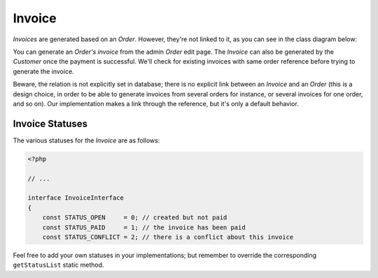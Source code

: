 .. index::
    single: Invoice
    pair: Invoice; Architecture

=======
Invoice
=======

`Invoices` are generated based on an `Order`. However, they're not linked to it, as you can see in the class diagram below:

.. image:: ../../images/dcEntities.svg

You can generate an `Order's invoice` from the admin `Order` edit page. The `Invoice` can also be generated by the `Customer` once the payment is successful. We'll check for existing invoices with same order reference before trying to generate the invoice.

Beware, the relation is not explicitly set in database; there is no explicit link between an `Invoice` and an `Order` (this is a design choice, in order to be able to generate invoices from several orders for instance, or several invoices for one order, and so on). Our implementation makes a link through the reference, but it's only a default behavior.

Invoice Statuses
================

The various statuses for the `Invoice` are as follows:

.. code-block:: php

    <?php

    // ...

    interface InvoiceInterface
    {
        const STATUS_OPEN     = 0; // created but not paid
        const STATUS_PAID     = 1; // the invoice has been paid
        const STATUS_CONFLICT = 2; // there is a conflict about this invoice

Feel free to add your own statuses in your implementations; but remember to override the corresponding ``getStatusList`` static method.
